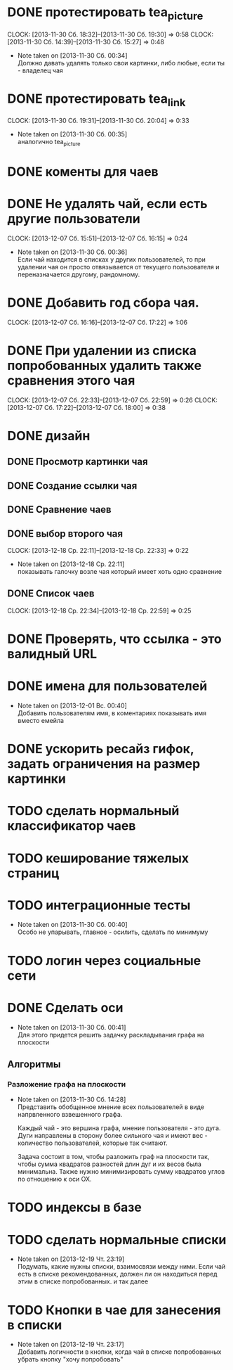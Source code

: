 

* DONE протестировать tea_picture
  CLOCK: [2013-11-30 Сб. 18:32]--[2013-11-30 Сб. 19:30] =>  0:58
  CLOCK: [2013-11-30 Сб. 14:39]--[2013-11-30 Сб. 15:27] =>  0:48
  - Note taken on [2013-11-30 Сб. 00:34] \\

    Должно давать удалять только свои картинки, либо любые,
    если ты - владелец чая

* DONE протестировать tea_link
  CLOCK: [2013-11-30 Сб. 19:31]--[2013-11-30 Сб. 20:04] =>  0:33
  - Note taken on [2013-11-30 Сб. 00:35] \\
    аналогично tea_picture

* DONE коменты для чаев
* DONE Не удалять чай, если есть другие пользователи
  CLOCK: [2013-12-07 Сб. 15:51]--[2013-12-07 Сб. 16:15] =>  0:24
  - Note taken on [2013-11-30 Сб. 00:36] \\
    Если чай находится в списках у других пользователей, то
    при удалении чая он просто отвязывается от текущего
    пользователя и переназначается другому, рандомному.
* DONE Добавить год сбора чая.
  CLOCK: [2013-12-07 Сб. 16:16]--[2013-12-07 Сб. 17:22] =>  1:06
* DONE При удалении из списка попробованных удалить также сравнения этого чая
  CLOCK: [2013-12-07 Сб. 22:33]--[2013-12-07 Сб. 22:59] =>  0:26
  CLOCK: [2013-12-07 Сб. 17:22]--[2013-12-07 Сб. 18:00] =>  0:38
* DONE дизайн
** DONE Просмотр картинки чая
** DONE Создание ссылки чая
** DONE Сравнение чаев
** DONE выбор второго чая
   CLOCK: [2013-12-18 Ср. 22:11]--[2013-12-18 Ср. 22:33] =>  0:22
   - Note taken on [2013-12-18 Ср. 22:11] \\
     показывать галочку возле чая который имеет хоть одно
     сравнение
** DONE Список чаев
   CLOCK: [2013-12-18 Ср. 22:34]--[2013-12-18 Ср. 22:59] =>  0:25
* DONE Проверять, что ссылка - это валидный URL
* DONE имена для пользователей
  - Note taken on [2013-12-01 Вс. 00:40] \\
    Добавить пользователям имя, в коментариях показывать
    имя вместо емейла
* DONE ускорить ресайз гифок, задать ограничения на размер картинки
* TODO сделать нормальный классификатор чаев
* TODO кеширование тяжелых страниц
* TODO интеграционные тесты
  - Note taken on [2013-11-30 Сб. 00:40] \\
    Особо не упарывать, главное - осилить, сделать по минимуму
* TODO логин через социальные сети
* DONE Сделать оси
  - Note taken on [2013-11-30 Сб. 00:41] \\
    Для этого придется решить задачку раскладывания графа
    на плоскости
** Алгоритмы
*** Разложение графа на плоскости
    - Note taken on [2013-11-30 Сб. 14:28] \\
      Представить обобщенное мнение всех пользователей в виде
      напрвленного взвешенного графа.

      Каждый чай - это вершина графа, мнение пользователя -
      это дуга. Дуги направлены в сторону более сильного чая
      и имеют вес - количество пользователей, которые так
      считают.

      Задача состоит в том, чтобы разложить граф на плоскости
      так, чтобы сумма квадратов разностей длин дуг и их весов
      была минимальна. Также нужно минимизировать сумму
      квадратов углов по отношению к оси OX.
* TODO индексы в базе
* TODO сделать нормальные списки
  - Note taken on [2013-12-19 Чт. 23:19] \\
    Подумать, какие нужны списки, взаимосвязи между
    ними. Если чай есть в списке рекомендованных, должен ли
    он находиться перед этим в списке попробованных. и так далее
* TODO Кнопки в чае для занесения в списки
  - Note taken on [2013-12-19 Чт. 23:17] \\
    Добавить логичности в кнопки, когда чай в списке
    попробованных убрать кнопку "хочу попробовать"
